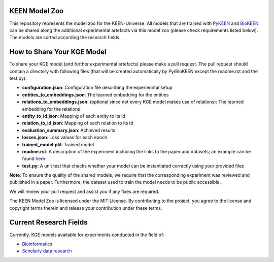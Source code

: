 KEEN Model Zoo
==============
This repository represents the model zoo for the KEEN-Universe. All models that are trained with `PyKEEN <https://github.com/SmartDataAnalytics/PyKEEN>`_
and `BioKEEN <https://github.com/SmartDataAnalytics/BioKEEN>`_ can be shared along the additional experimental artefacts
via this model zoo (please check requirements listed below). The models are sorted according the research
fields.


How to Share Your KGE Model
===========================
To share your KGE model (and further experimental artefacts) please make a pull request. The pull request should contain
a directory with following files (that will be created automatically by Py/BioKEEN except the readme.rst and the test.py):

* **configuration.json**: Configuration file describing the experienntal setup
* **entities_to_embeddings.json**: The learned embedding for the entities
* **relations_to_embeddings.json**: (optional since not every KGE model makes use of relations): The learned embedding for the relations

* **entity_to_id.json**: Mapping of each entity to its id 
* **relation_to_id.json**: Mapping of each relation to its id
* **evaluation_summary.json**: Achieved results 
* **losses.json**: Loss values for each epoch 
* **trained_model.pkl**: Trained model
* **readme.rst**: A description of the experiment including the links to the paper and datasets; an example can be found `here <bioinformatics/ComPath/compath_model_01/readme.rst>`_

* **test.py**: A unit test that checks whether your model can be instantiated correctly using your provided files

**Note**: To ensure the quality of the shared models, we require that the corresponding experiment
was reviewed and published in a paper. Furthermore, the dataset used to train the model needs to be public accessible.

We will review your pull request and assist you if any fixes are required.

The KEEN Model Zoo is licensed under the MIT License. By contributing to the project, you agree to the license
and copyright terms therein and release your contribution under these terms.

Current Research Fields
=======================
Currently, KGE models available for experiments conducted in the field of:

* `Bioinformatics <bioinformatics>`_ 
* `Scholarly data research <scholarly_data_related_recommendations>`_ 
